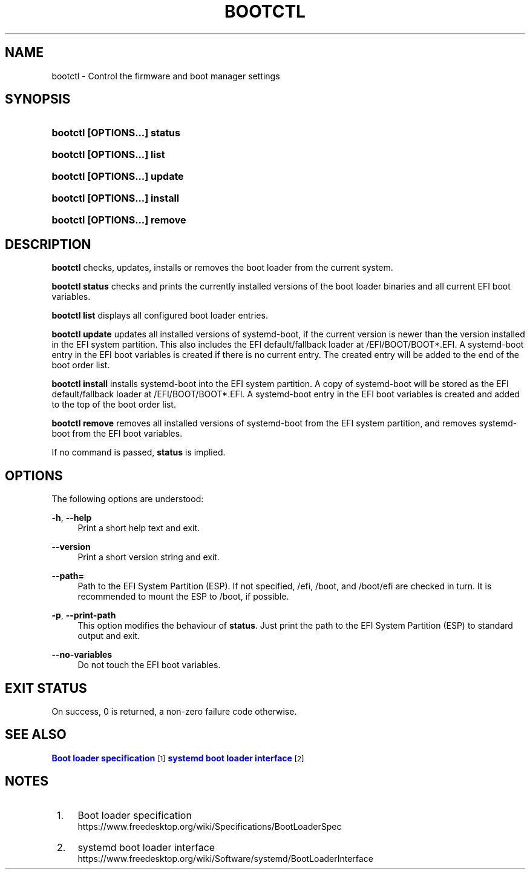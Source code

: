 '\" t
.TH "BOOTCTL" "1" "" "systemd 238" "bootctl"
.\" -----------------------------------------------------------------
.\" * Define some portability stuff
.\" -----------------------------------------------------------------
.\" ~~~~~~~~~~~~~~~~~~~~~~~~~~~~~~~~~~~~~~~~~~~~~~~~~~~~~~~~~~~~~~~~~
.\" http://bugs.debian.org/507673
.\" http://lists.gnu.org/archive/html/groff/2009-02/msg00013.html
.\" ~~~~~~~~~~~~~~~~~~~~~~~~~~~~~~~~~~~~~~~~~~~~~~~~~~~~~~~~~~~~~~~~~
.ie \n(.g .ds Aq \(aq
.el       .ds Aq '
.\" -----------------------------------------------------------------
.\" * set default formatting
.\" -----------------------------------------------------------------
.\" disable hyphenation
.nh
.\" disable justification (adjust text to left margin only)
.ad l
.\" -----------------------------------------------------------------
.\" * MAIN CONTENT STARTS HERE *
.\" -----------------------------------------------------------------
.SH "NAME"
bootctl \- Control the firmware and boot manager settings
.SH "SYNOPSIS"
.HP \w'\fBbootctl\ \fR\fB[OPTIONS...]\fR\fB\ status\fR\ 'u
\fBbootctl \fR\fB[OPTIONS...]\fR\fB status\fR
.HP \w'\fBbootctl\ \fR\fB[OPTIONS...]\fR\fB\ list\fR\ 'u
\fBbootctl \fR\fB[OPTIONS...]\fR\fB list\fR
.HP \w'\fBbootctl\ \fR\fB[OPTIONS...]\fR\fB\ update\fR\ 'u
\fBbootctl \fR\fB[OPTIONS...]\fR\fB update\fR
.HP \w'\fBbootctl\ \fR\fB[OPTIONS...]\fR\fB\ install\fR\ 'u
\fBbootctl \fR\fB[OPTIONS...]\fR\fB install\fR
.HP \w'\fBbootctl\ \fR\fB[OPTIONS...]\fR\fB\ remove\fR\ 'u
\fBbootctl \fR\fB[OPTIONS...]\fR\fB remove\fR
.SH "DESCRIPTION"
.PP
\fBbootctl\fR
checks, updates, installs or removes the boot loader from the current system\&.
.PP
\fBbootctl status\fR
checks and prints the currently installed versions of the boot loader binaries and all current EFI boot variables\&.
.PP
\fBbootctl list\fR
displays all configured boot loader entries\&.
.PP
\fBbootctl update\fR
updates all installed versions of systemd\-boot, if the current version is newer than the version installed in the EFI system partition\&. This also includes the EFI default/fallback loader at
/EFI/BOOT/BOOT*\&.EFI\&. A systemd\-boot entry in the EFI boot variables is created if there is no current entry\&. The created entry will be added to the end of the boot order list\&.
.PP
\fBbootctl install\fR
installs systemd\-boot into the EFI system partition\&. A copy of systemd\-boot will be stored as the EFI default/fallback loader at
/EFI/BOOT/BOOT*\&.EFI\&. A systemd\-boot entry in the EFI boot variables is created and added to the top of the boot order list\&.
.PP
\fBbootctl remove\fR
removes all installed versions of systemd\-boot from the EFI system partition, and removes systemd\-boot from the EFI boot variables\&.
.PP
If no command is passed,
\fBstatus\fR
is implied\&.
.SH "OPTIONS"
.PP
The following options are understood:
.PP
\fB\-h\fR, \fB\-\-help\fR
.RS 4
Print a short help text and exit\&.
.RE
.PP
\fB\-\-version\fR
.RS 4
Print a short version string and exit\&.
.RE
.PP
\fB\-\-path=\fR
.RS 4
Path to the EFI System Partition (ESP)\&. If not specified,
/efi,
/boot, and
/boot/efi
are checked in turn\&. It is recommended to mount the ESP to
/boot, if possible\&.
.RE
.PP
\fB\-p\fR, \fB\-\-print\-path\fR
.RS 4
This option modifies the behaviour of
\fBstatus\fR\&. Just print the path to the EFI System Partition (ESP) to standard output and exit\&.
.RE
.PP
\fB\-\-no\-variables\fR
.RS 4
Do not touch the EFI boot variables\&.
.RE
.SH "EXIT STATUS"
.PP
On success, 0 is returned, a non\-zero failure code otherwise\&.
.SH "SEE ALSO"
.PP
\m[blue]\fBBoot loader specification\fR\m[]\&\s-2\u[1]\d\s+2
\m[blue]\fBsystemd boot loader interface\fR\m[]\&\s-2\u[2]\d\s+2
.SH "NOTES"
.IP " 1." 4
Boot loader specification
.RS 4
\%https://www.freedesktop.org/wiki/Specifications/BootLoaderSpec
.RE
.IP " 2." 4
systemd boot loader interface
.RS 4
\%https://www.freedesktop.org/wiki/Software/systemd/BootLoaderInterface
.RE
